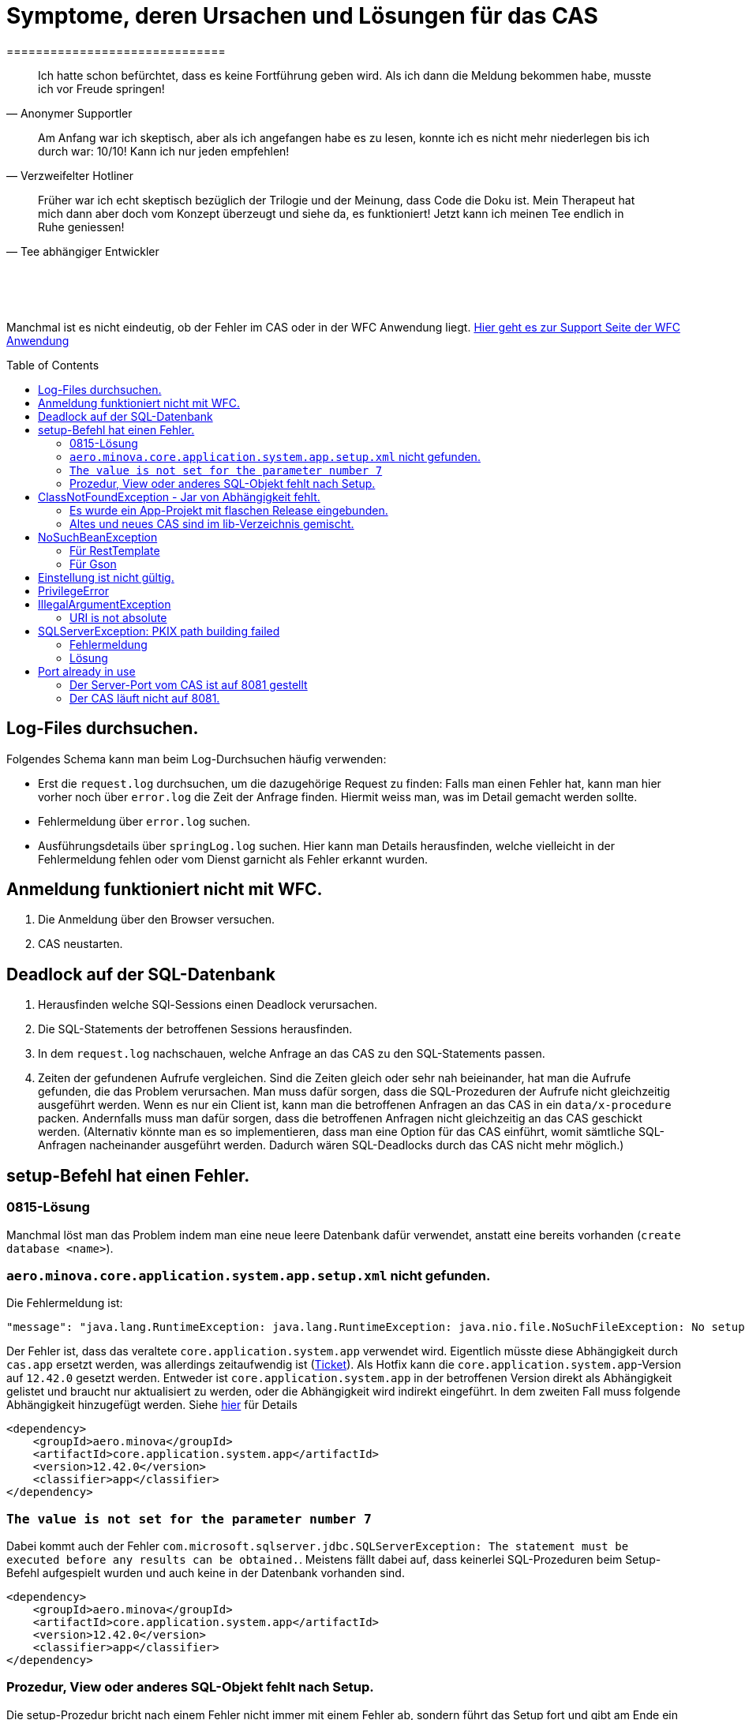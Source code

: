 # Symptome, deren Ursachen und Lösungen für das CAS
==============================
:toc:
:toc-placement: preamble
:toclevels: 2
:showtitle:
:Some attr: Some value

// Need some preamble to get TOC:
{empty}

> Ich hatte schon befürchtet,
> dass es keine Fortführung geben wird.
> Als ich dann die Meldung bekommen habe,
> musste ich vor Freude springen!
-- Anonymer Supportler

> Am Anfang war ich skeptisch,
> aber als ich angefangen habe es zu lesen,
> konnte ich es nicht mehr niederlegen bis ich durch war:
> 10/10! Kann ich nur jeden empfehlen!
-- Verzweifelter Hotliner

> Früher war ich echt skeptisch bezüglich der Trilogie und der Meinung,
> dass Code die Doku ist.
> Mein Therapeut hat mich dann aber doch vom Konzept überzeugt und siehe da,
> es funktioniert!
> Jetzt kann ich meinen Tee endlich in Ruhe geniessen!
-- Tee abhängiger Entwickler

{empty} +
{empty} +
{empty} +

Manchmal ist es nicht eindeutig, ob der Fehler im CAS oder in der WFC Anwendung liegt. link:https://github.com/minova-afis/aero.minova.rcp/wiki/Hilfestellung-bei-Support[Hier geht es zur Support Seite der WFC Anwendung]

## Log-Files durchsuchen.

Folgendes Schema kann man beim Log-Durchsuchen häufig verwenden:

* Erst die `request.log` durchsuchen, um die dazugehörige Request zu finden:
  Falls man einen Fehler hat, kann man hier vorher noch über `error.log` die Zeit der Anfrage finden.
  Hiermit weiss man, was im Detail gemacht werden sollte.
* Fehlermeldung über `error.log` suchen.
* Ausführungsdetails über `springLog.log` suchen.
  Hier kann man Details herausfinden, welche vielleicht in der Fehlermeldung fehlen
  oder vom Dienst garnicht als Fehler erkannt wurden.

## Anmeldung funktioniert nicht mit WFC.

1. Die Anmeldung über den Browser versuchen.
2. CAS neustarten.

## Deadlock auf der SQL-Datenbank

1. Herausfinden welche SQl-Sessions einen Deadlock verursachen.
2. Die SQL-Statements der betroffenen Sessions herausfinden.
3. In dem `request.log` nachschauen, welche Anfrage an das CAS zu den SQL-Statements passen.
4. Zeiten der gefundenen Aufrufe vergleichen.
   Sind die Zeiten gleich oder sehr nah beieinander,
   hat man die Aufrufe gefunden,
   die das Problem verursachen.
   Man muss dafür sorgen, dass die SQL-Prozeduren der Aufrufe nicht gleichzeitig ausgeführt werden.
   Wenn es nur ein Client ist,
   kann man die betroffenen Anfragen an das CAS in ein `data/x-procedure` packen.
   Andernfalls muss man dafür sorgen, dass die betroffenen Anfragen nicht gleichzeitig an das CAS geschickt werden.
   (Alternativ könnte man es so implementieren, dass man eine Option für das CAS einführt,
   womit sämtliche SQL-Anfragen nacheinander ausgeführt werden.
   Dadurch wären SQL-Deadlocks durch das CAS nicht mehr möglich.)

## setup-Befehl hat einen Fehler.

### 0815-Lösung

Manchmal löst man das Problem indem man eine neue leere Datenbank dafür verwendet,
anstatt eine bereits vorhanden (`create database <name>`).

### `aero.minova.core.application.system.app.setup.xml` nicht gefunden.

Die Fehlermeldung ist:
```
"message": "java.lang.RuntimeException: java.lang.RuntimeException: java.nio.file.NoSuchFileException: No setup file found with the name aero.minova.core.application.system.app.setup.xml",
```

Der Fehler ist, dass das veraltete `core.application.system.app` verwendet wird.
Eigentlich müsste diese Abhängigkeit durch `cas.app` ersetzt werden,
was allerdings zeitaufwendig ist (link:https://github.com/minova-afis/aero.minova.cas/issues/296[Ticket]).
Als Hotfix kann die `core.application.system.app`-Version auf `12.42.0` gesetzt werden.
Entweder ist `core.application.system.app` in der betroffenen Version direkt als Abhängigkeit gelistet und
braucht nur aktualisiert zu werden,
oder die Abhängigkeit wird indirekt eingeführt.
In dem zweiten Fall muss folgende Abhängigkeit hinzugefügt werden.
Siehe link:../../app.legacy/README.adoc[hier] für Details

```
<dependency>
    <groupId>aero.minova</groupId>
    <artifactId>core.application.system.app</artifactId>
    <version>12.42.0</version>
    <classifier>app</classifier>
</dependency>
```

### `The value is not set for the parameter number 7`

Dabei kommt auch der Fehler `com.microsoft.sqlserver.jdbc.SQLServerException: The statement must be executed before any results can be obtained.`.
Meistens fällt dabei auf, dass keinerlei SQL-Prozeduren beim Setup-Befehl aufgespielt wurden und auch keine in der Datenbank vorhanden sind.

```
<dependency>
    <groupId>aero.minova</groupId>
    <artifactId>core.application.system.app</artifactId>
    <version>12.42.0</version>
    <classifier>app</classifier>
</dependency>
```


### Prozedur, View oder anderes SQL-Objekt fehlt nach Setup.

Die setup-Prozedur bricht nach einem Fehler nicht immer mit einem Fehler ab,
sondern führt das Setup fort und gibt am Ende ein OK zurück (link:https://github.com/minova-afis/aero.minova.cas/issues/285[#285]).
In diesem Fall sollte man die Logs des CAS nach dem Wort `Exception` absuchen.

Läuft das CAS lokal in einem Docker-Container,
kann in der Docker-GUI über einen Klick auf den betroffenen Container das Log angeschaut werden.
Dort ist es auch eine Wortsuche möglich.

## ClassNotFoundException - Jar von Abhängigkeit fehlt.

### Es wurde ein App-Projekt mit flaschen Release eingebunden.

In App-Projekten sind unter `src/main/app/extensions` und `traget/extension`
(wird durch Maven und die POM reinkopiert) zusätzliche Jars für das CAS enthalten.
Bei solchen Projekten gibt es in der Regel ein app und ein server Unterprojekt (manchmal mehr).

Wenn dieser Fehler auftritt, ist beim Bau/Release aus irgendwelchen Gründen die server Jar nicht in die app Jar kopiert worden.
Ein häufiger Fehler ist es, dass bei einen Release nicht alles zusammen released wurde,
sondern nur das App-Projekt veröffentlicht wurde,
wodurch die Extension-Jar  im App-Projekt fehlt.

Bei den Projekt `aero.minova.birt.report` bspw. gibt es eine Server und eine Model-Jar,
welche in einem Release des App-Projektes gefehlt hat:

```
2022-05-11T12:25:43.319 Servlet.service() for servlet [dispatcherServlet] in context with path [/cas] threw exception [Request processing failed; nested exception is aero.minova.cas.api.domain.ProcedureException: java.lang.NoClassDefFoundError: aero/minova/BirtRequestParameter] with root cause
java.lang.NoClassDefFoundError: aero/minova/BirtRequestParameter
at aero.minova.birt.report.BirtReport.createOrReadBirtReport(BirtReport.java:215)
at aero.minova.birt.report.BirtReport.lambda$setup$0(BirtReport.java:79)
at aero.minova.cas.controller.SqlProcedureController.executeProcedure(SqlProcedureController.java:181)
at java.base/jdk.internal.reflect.NativeMethodAccessorImpl.invoke0(Native Method)
at java.base/jdk.internal.reflect.NativeMethodAccessorImpl.invoke(NativeMethodAccessorImpl.java:62)
```

Die betroffene Abhängigkeit muss aktualisiert werden.

### Altes und neues CAS sind im lib-Verzeichnis gemischt.

Das Project `aero.minova.cas` hies mal `aero.minova.core.application.system`.
Es wurde umbenannt, da das Projekt primär unter CAS bekannt war und
der Name somit irritierend war.
Zudem war die Länge des Namens an einigen Stellen hinderlich.

Falls im lib Ordner jar vom alten und vom neuen CAS vorhanden sind,
zeigt sich dies häufig dadurch, dass die eine Klasse von `aero.minova.cas.*` nicht gefunden wird:

```
Caused by: java.lang.ClassNotFoundException: aero.minova.cas.api.domain.ProcedureException
at java.base/jdk.internal.loader.BuiltinClassLoader.loadClass(BuiltinClassLoader.java:581)
at java.base/jdk.internal.loader.ClassLoaders$AppClassLoader.loadClass(ClassLoaders.java:178)
at java.base/java.lang.ClassLoader.loadClass(ClassLoader.java:522)
... 19 common frames omitted
```

Es gibt mehrere Lösungen:

* Das Kundenprojekt ist bereits in Ordnung:
in diesem Fall kann man das Kundenprojekt komplett neu bauen und ausliefern.
* Das Kundenprojekt hat selber gemischte Jars:
in diesem Fall sollte man alle Abhängigkeiten auf den neuesten Stand bringen.
* In der XML des Dienste Wrappers steht noch der alte Pfad:
`<arguments>-cp "lib/*" aero.minova.core.application.system.CoreApplicationSystemApplication</arguments>`:
In diesem Fall muss der Pfad aktualisiert werden:
`<arguments>-cp "lib/*" aero.minova.cas.CoreApplicationSystemApplication</arguments>`

## NoSuchBeanException

### Für RestTemplate

Im cas.api Projekt gibt es bereits eine Konfigurationsklasse für RestTemplates.
Falls in einer Extension ein RestTemplate gebraucht wird, einfach mit `RestTemplate template = new RestTemplate();` initialisieren und *nicht* autowiren!

### Für Gson

Im cas.api Projekt wird ebenfalls die Gson-Klasse initialisiert und mit Serializer und Deserializer versehen.
Wird ein Gson-Objekt in einer Klasse gebraucht, kann dieses durch `ClientRestAPI crapi = new ClientRestAPI(); CASRestAPI Gson gson = CASRestAPI.gson();` geholt werden. 
Auch hier darf das Gson-Objekt *nicht* mit der Annotation `@Autowired` versehen werden.

## Einstellung ist nicht gültig.

Manche Einstellungen werden über die `application.properties` getätigt.
Dabei muss beachtet werden,
dass Backslash (`\`) ein Escape-Symbol ist.
Wenn man also wirklich `\` angibt,
muss `\\` stattdessen angegeben werden.
Das kann besonders bei Passwörtern ärgerlich werden.

## PrivilegeError

Die häufigste Exception. Tritt auf, wenn:

* die aufrgerufene Prozedur/View/Tabelle nicht existiert. In diesem Fall wurde entweder Setup noch nicht ausgeführt oder die Prozedur/View/Tabelle, die man anfragt, war im Ordner rootPath/sql nicht enthalten.
* der User, der die Anfrage schickt keine Berechtigung hat, diese auszuführen. In diesem Fall muss man prüfen, ob die UserGruppe in der Datenbank korrekt angelegt und wie xref:https://github.com/minova-afis/aero.minova.cas/blob/master/service/doc/adoc/security.adoc[hier] richtig verknüpft ist.

## IllegalArgumentException

### URI is not absolute

Tritt (bisher) nur auf, wenn die BIRT Extension mit dem CAS gestartet wird und in den application.properties keine URI zum dazugehörigen BIRT Service gesetzt wurde. 


## SQLServerException: PKIX path building failed
Ab SpringBoot 2.7.0 wird für die Verbindung zum MS-SQL eine verschlüsselte Verbindung aufgebaut. Das heißt der Wert für `encrypt` ist nun per Default `true` zuvor war er auf `false`. Siehe https://github.com/spring-projects/spring-boot/issues/31157

=== Fehlermeldung
```
2022-05-25T12:24:36.384 Servlet.service() for servlet [dispatcherServlet] in context with path [/cas] threw exception [Request processing failed; nested exception is aero.minova.cas.api.domain.ProcedureException: java.lang.RuntimeException: com.microsoft.sqlserver.jdbc.SQLServerException: Der Treiber konnte keine sichere Verbindung mit SQL Server über die SSL (Secure Sockets Layer)-Verschlüsselung herstellen. Fehler: 'PKIX path building failed: sun.security.provider.certpath.SunCertPathBuilderException: unable to find valid certification path to requested target'. ClientConnectionId:19cbae03-1613-493f-acd0-decc7f65f14f] with root cause
sun.security.provider.certpath.SunCertPathBuilderException: unable to find valid certification path to requested target
	at java.base/sun.security.provider.certpath.SunCertPathBuilder.build(SunCertPathBuilder.java:141)
	at java.base/sun.security.provider.certpath.SunCertPathBuilder.engineBuild(SunCertPathBuilder.java:126)
	at java.base/java.security.cert.CertPathBuilder.build(CertPathBuilder.java:297)
	at java.base/sun.security.validator.PKIXValidator.doBuild(PKIXValidator.java:434)
	at java.base/sun.security.validator.PKIXValidator.engineValidate(PKIXValidator.java:306)
	at java.base/sun.security.validator.Validator.validate(Validator.java:264)
	at java.base/sun.security.ssl.X509TrustManagerImpl.validate(X509TrustManagerImpl.java:313)
	at java.base/sun.security.ssl.X509TrustManagerImpl.checkTrusted(X509TrustManagerImpl.java:233)
	at java.base/sun.security.ssl.X509TrustManagerImpl.checkServerTrusted(X509TrustManagerImpl.java:110)

[...]
```

=== Lösung
Bei der Konfiguration von `aero_minova_database_url` den Parameter `encrypt` auf `false` setzen, z.B.:
```
aero_minova_database_url=<jdbc:sqlserver://host.docker.internal;encrypt=false;databaseName=test>
```

## Port already in use

Genaue Fehlermeldung: 
```
***************************
APPLICATION FAILED TO START
***************************
Description:
Web server failed to start. Port 8081 was already in use.
```
### Der Server-Port vom CAS ist auf 8081 gestellt

Wenn die server.port Property in den application.properties auf 8081 gestellt ist und dieser Fehler kommt, läuft ein anderer Dienst gerade auf diesem Port.

War das CAS schon die ganze Zeit auf diesen Port eingestellt und diese Meldung kommt bei einem Neustart, muss man in den Taskmanager oder besser noch in den Sysinternals Process Explorer gehen und nach einer einsamen java.exe suchen und diese beenden.

Ist das CAS nicht bereits auf diesem Port gelaufen, muss man sich einen freien Port suchen und diesen in die application.properties schreiben.

### Der CAS läuft nicht auf 8081.
Seit Release 12.43.0 gibt es unter dem Management-Port 8081 den SpringBoot /actuator.
Man kann den Port umbelegen, indem man in den application.properties die Property management.server.port auf einen anderen Port setzt, oder per 
management.endpoints.enabled-by-default=false die Funktionalität abschalten.
